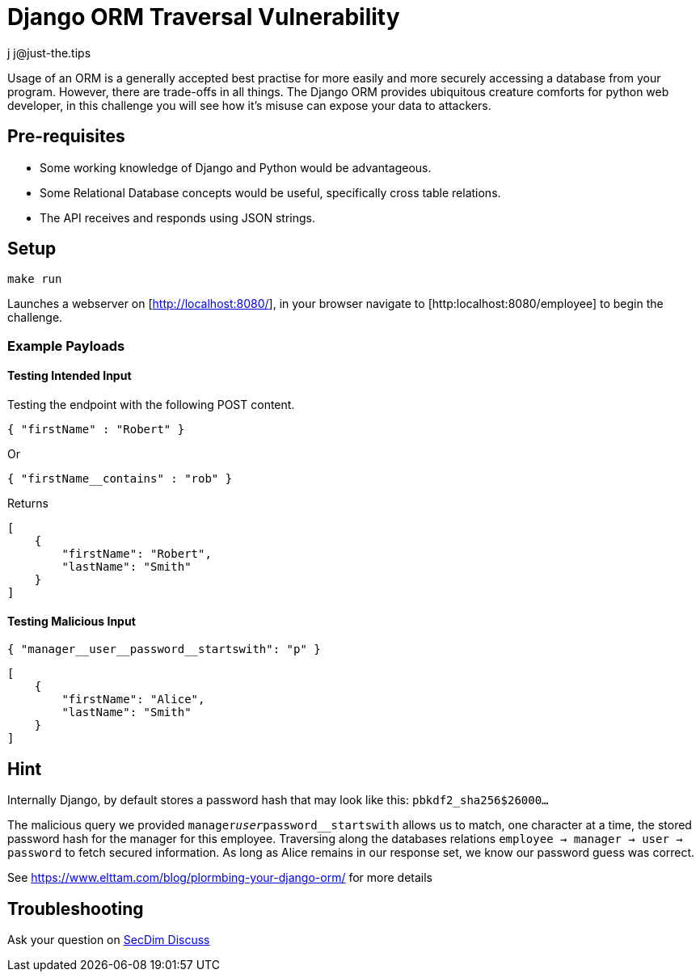 = Django ORM Traversal Vulnerability
:level: trivial, easy, medium, hard
:tags: python, django, sql, json
:author: j j@just-the.tips

Usage of an ORM is a generally accepted best practise for more easily
and more securely accessing a database from your program. However,
there are trade-offs in all things. The Django ORM provides ubiquitous
creature comforts for python web developer, in this challenge you will
see how it's misuse can expose your data to attackers.

== Pre-requisites

- Some working knowledge of Django and Python would be advantageous.
- Some Relational Database concepts would be useful, specifically
  cross table relations.
- The API receives and responds using JSON strings.

== Setup

....
make run
....

Launches a webserver on [http://localhost:8080/], in your browser
navigate to [http:localhost:8080/employee] to begin the challenge.

=== Example Payloads 

==== Testing Intended Input

Testing the endpoint with the following POST content.

....
{ "firstName" : "Robert" }
....

Or

....
{ "firstName__contains" : "rob" }
....

Returns
....
[
    {
        "firstName": "Robert",
        "lastName": "Smith"
    }
]
....

==== Testing Malicious Input

....
{ "manager__user__password__startswith": "p" }
....

....
[
    {
        "firstName": "Alice",
        "lastName": "Smith"
    }
]
....

== Hint


Internally Django, by default stores a password hash that may look like this: `pbkdf2_sha256$26000...`

The malicious query we provided `manager__user__password__startswith` allows us to match, one character at a time, the stored password hash for the manager for this employee. Traversing along the databases relations `employee -> manager -> user -> password` to fetch secured information. As long as Alice remains in our response set, we know our password guess was correct.

See https://www.elttam.com/blog/plormbing-your-django-orm/ for more details

== Troubleshooting

Ask your question on https://discuss.secdim.com[SecDim Discuss]
